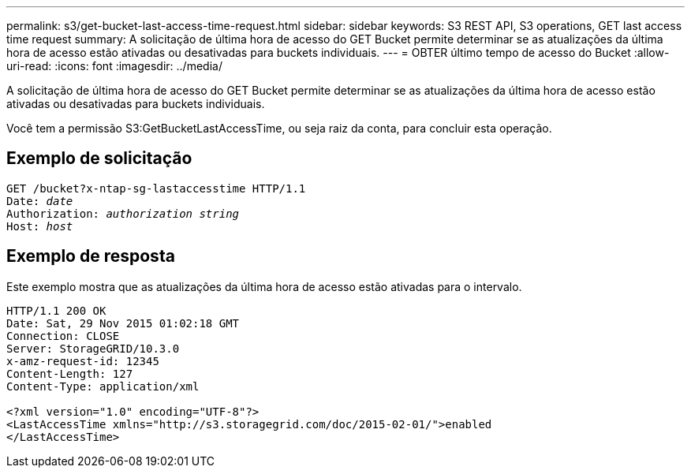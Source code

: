 ---
permalink: s3/get-bucket-last-access-time-request.html 
sidebar: sidebar 
keywords: S3 REST API, S3 operations, GET last access time request 
summary: A solicitação de última hora de acesso do GET Bucket permite determinar se as atualizações da última hora de acesso estão ativadas ou desativadas para buckets individuais. 
---
= OBTER último tempo de acesso do Bucket
:allow-uri-read: 
:icons: font
:imagesdir: ../media/


[role="lead"]
A solicitação de última hora de acesso do GET Bucket permite determinar se as atualizações da última hora de acesso estão ativadas ou desativadas para buckets individuais.

Você tem a permissão S3:GetBucketLastAccessTime, ou seja raiz da conta, para concluir esta operação.



== Exemplo de solicitação

[listing, subs="specialcharacters,quotes"]
----
GET /bucket?x-ntap-sg-lastaccesstime HTTP/1.1
Date: _date_
Authorization: _authorization string_
Host: _host_
----


== Exemplo de resposta

Este exemplo mostra que as atualizações da última hora de acesso estão ativadas para o intervalo.

[listing]
----
HTTP/1.1 200 OK
Date: Sat, 29 Nov 2015 01:02:18 GMT
Connection: CLOSE
Server: StorageGRID/10.3.0
x-amz-request-id: 12345
Content-Length: 127
Content-Type: application/xml

<?xml version="1.0" encoding="UTF-8"?>
<LastAccessTime xmlns="http://s3.storagegrid.com/doc/2015-02-01/">enabled
</LastAccessTime>
----